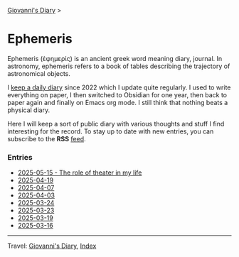 #+startup: content indent

[[file:../index.org][Giovanni's Diary]] >

* Ephemeris
#+INDEX: Giovanni's Diary!Ephemeris

Ephemeris (ἐφημερίς) is an ancient greek word meaning diary, journal.
In astronomy, ephemeris refers to a book of tables describing the
trajectory of astronomical objects.

I [[file:../my-public-diary.org][keep a daily diary]] since 2022 which I update quite regularly.
I used to write everything on paper, I then switched to Obsidian
for one year, then back to paper again and finally on Emacs org
mode. I still think that nothing beats a physical diary.

Here I will keep a sort of public diary with various thoughts and
stuff I find interesting for the record. To stay up to date with
new entries, you can subscribe to the *RSS* [[file:../feeds/feedEphemeris.rss][feed]].

*** Entries

- [[file:2025-05-15.org][2025-05-15 - The role of theater in my life]]
- [[file:2025-04-19.org][2025-04-19]]
- [[file:2025-04-07.org][2025-04-07]]
- [[file:2025-04-03.org][2025-04-03]]
- [[file:2025-03-24.org][2025-03-24]]
- [[file:2025-03-23.org][2025-03-23]]
- [[file:2025-03-19.org][2025-03-19]]
- [[file:2025-03-16.org][2025-03-16]]

-----

Travel: [[file:../index.org][Giovanni's Diary]], [[file:../theindex.org][Index]]
